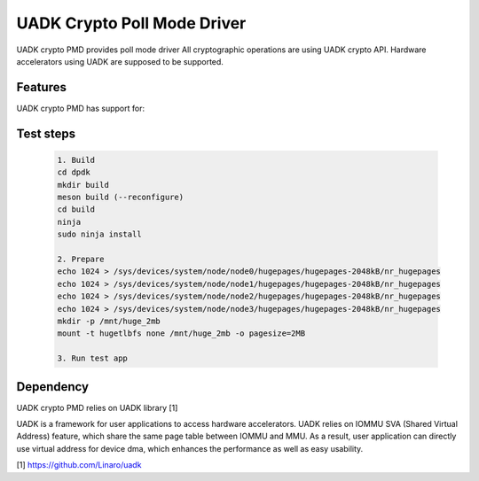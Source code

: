 ..  SPDX-License-Identifier: BSD-3-Clause
    Copyright 2022-2023 Huawei Technologies Co.,Ltd. All rights reserved.
    Copyright 2022-2023 Linaro ltd.

UADK Crypto Poll Mode Driver
=======================================================

UADK crypto PMD provides poll mode driver
All cryptographic operations are using UADK crypto API.
Hardware accelerators using UADK are supposed to be supported.


Features
--------

UADK crypto PMD has support for:


Test steps
-----------

   .. code-block:: console

	1. Build
	cd dpdk
	mkdir build
	meson build (--reconfigure)
	cd build
	ninja
	sudo ninja install

	2. Prepare
	echo 1024 > /sys/devices/system/node/node0/hugepages/hugepages-2048kB/nr_hugepages
	echo 1024 > /sys/devices/system/node/node1/hugepages/hugepages-2048kB/nr_hugepages
	echo 1024 > /sys/devices/system/node/node2/hugepages/hugepages-2048kB/nr_hugepages
	echo 1024 > /sys/devices/system/node/node3/hugepages/hugepages-2048kB/nr_hugepages
	mkdir -p /mnt/huge_2mb
	mount -t hugetlbfs none /mnt/huge_2mb -o pagesize=2MB

	3. Run test app

Dependency
------------

UADK crypto PMD relies on UADK library [1]

UADK is a framework for user applications to access hardware accelerators.
UADK relies on IOMMU SVA (Shared Virtual Address) feature, which share
the same page table between IOMMU and MMU.
As a result, user application can directly use virtual address for device dma,
which enhances the performance as well as easy usability.

[1] https://github.com/Linaro/uadk
